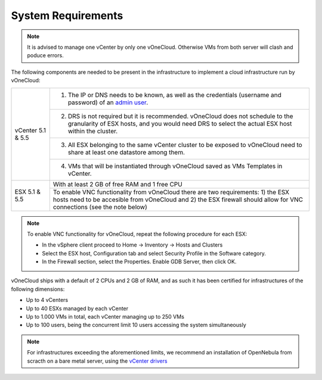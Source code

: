 .. _system_requirements:

===================
System Requirements
===================

.. note:: It is advised to manage one vCenter by only one vOneCloud. Otherwise VMs from both server will clash and poduce errors. 

The following components are needed to be present in the infrastructure to implement a cloud infrastructure run by vOneCloud:

+---------------------+-------------------------------------------------------------------------------------------------------------------------------------------------------------------------------------------------------------+
| vCenter 5.1 \& 5.5  | 1. The IP or DNS needs to be known, as well as the credentials (username and password) of an `admin user <http://docs.opennebula.org/4.10/administration/virtualization/vcenterg.html#requirements>`__.     |
+                     +-------------------------------------------------------------------------------------------------------------------------------------------------------------------------------------------------------------+
|                     | 2. DRS is not required but it is recommended. vOneCloud does not schedule to the granularity of ESX hosts, and you would need DRS to select the actual ESX host within the cluster.                         |
+                     +-------------------------------------------------------------------------------------------------------------------------------------------------------------------------------------------------------------+
|                     | 3. All ESX belonging to the same vCenter cluster to be exposed to vOneCloud need to share at least one datastore among them.                                                                                |
+                     +-------------------------------------------------------------------------------------------------------------------------------------------------------------------------------------------------------------+
|                     | 4. VMs that will be instantiated through vOneCloud saved as VMs Templates in vCenter.                                                                                                                       |
+---------------------+-------------------------------------------------------------------------------------------------------------------------------------------------------------------------------------------------------------+
| ESX 5.1 \& 5.5      | With at least 2 GB of free RAM and 1 free CPU                                                                                                                                                               |
+                     +-------------------------------------------------------------------------------------------------------------------------------------------------------------------------------------------------------------+
|                     | To enable VNC functionality from vOneCloud there are two requirements: 1) the ESX hosts need to be accesible from vOneCloud and 2) the ESX firewall should allow for VNC connections (see the note below)   |
+---------------------+-------------------------------------------------------------------------------------------------------------------------------------------------------------------------------------------------------------+

.. note:: To enable VNC functionality for vOneCloud, repeat the following procedure for each ESX:

   - In the vSphere client proceed to Home -> Inventory -> Hosts and Clusters
   - Select the ESX host, Configuration tab and select Security Profile in the Software category.
   - In the Firewall section, select the Properties. Enable GDB Server, then click OK.

vOneCloud ships with a default of 2 CPUs and 2 GB of RAM, and as such it has been certified for infrastructures of the following dimensions:

- Up to 4 vCenters
- Up to 40 ESXs managed by each vCenter
- Up to 1.000 VMs in total, each vCenter managing up to 250 VMs
- Up to 100 users, being the concurrent limit 10 users accessing the system simultaneously

.. note:: For infrastructures exceeding the aforementioned limits, we recommend an installation of OpenNebula from scracth on a bare metal server, using the `vCenter drivers <http://docs.opennebula.org/4.10/administration/virtualization/vcenterg.html>`__
